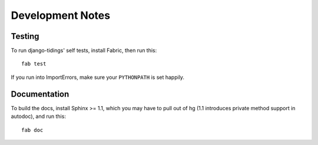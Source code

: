 =================
Development Notes
=================

Testing
=======

To run django-tidings' self tests, install Fabric, then run this::

  fab test

If you run into ImportErrors, make sure your ``PYTHONPATH`` is set happily.


Documentation
=============

To build the docs, install Sphinx >= 1.1, which you may have to pull out of hg (1.1 introduces private method support in autodoc), and run this::

  fab doc
